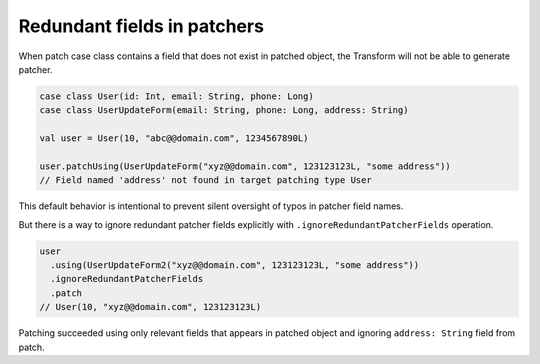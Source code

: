 Redundant fields in patchers
============================

When patch case class contains a field that does not exist
in patched object, the Transform will not be able to generate patcher.

.. code-block:: scala

  case class User(id: Int, email: String, phone: Long)
  case class UserUpdateForm(email: String, phone: Long, address: String)

  val user = User(10, "abc@@domain.com", 1234567890L)

  user.patchUsing(UserUpdateForm("xyz@@domain.com", 123123123L, "some address"))
  // Field named 'address' not found in target patching type User

This default behavior is intentional to prevent silent oversight
of typos in patcher field names.

But there is a way to ignore redundant patcher fields explicitly
with ``.ignoreRedundantPatcherFields`` operation.

.. code-block:: scala

  user
    .using(UserUpdateForm2("xyz@@domain.com", 123123123L, "some address"))
    .ignoreRedundantPatcherFields
    .patch
  // User(10, "xyz@@domain.com", 123123123L)

Patching succeeded using only relevant fields that appears in
patched object and ignoring ``address: String`` field from patch.
